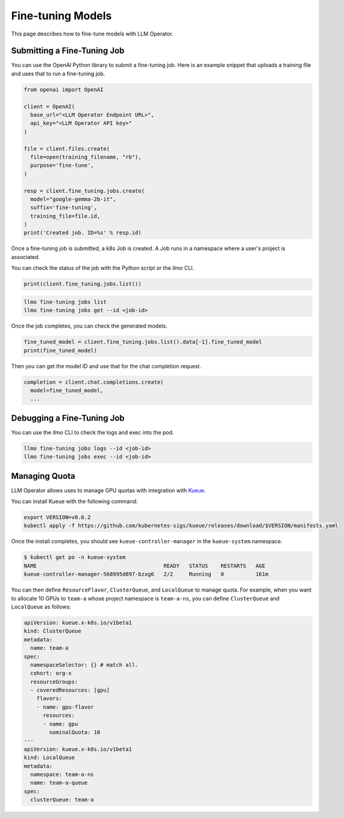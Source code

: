 Fine-tuning Models
==================

This page describes how to fine-tune models with LLM Operator.

Submitting a Fine-Tuning Job
----------------------------

You can use the OpenAI Python library to submit a fine-tuning job. Here is an example snippet
that uploads a training file and uses that to run a fine-tuning job.

.. code-block:: python

   from openai import OpenAI

   client = OpenAI(
     base_url="<LLM Operator Endpoint URL>",
     api_key="<LLM Operator API key>"
   )

   file = client.files.create(
     file=open(training_filename, "rb"),
     purpose='fine-tune',
   )

   resp = client.fine_tuning.jobs.create(
     model="google-gemma-2b-it",
     suffix='fine-tuning',
     training_file=file.id,
   )
   print('Created job. ID=%s' % resp.id)

Once a fine-tuning job is submitted, a k8s Job is created. A Job runs in a namespace where a user's project is associated.

You can check the status of the job with the Python script or the `llmo` CLI.

.. code-block:: python

   print(client.fine_tuning.jobs.list())

.. code-block:: console

   llmo fine-tuning jobs list
   llmo fine-tuning jobs get --id <job-id>


Once the job completes, you can check the generated models.

.. code-block:: python

   fine_tuned_model = client.fine_tuning.jobs.list().data[-1].fine_tuned_model
   print(fine_tuned_model)

Then you can get the model ID and use that for the chat completion request.

.. code-block:: python

   completion = client.chat.completions.create(
     model=fine_tuned_model,
     ...


Debugging a Fine-Tuning Job
---------------------------

You can use the `llmo` CLI to check the logs and exec into the pod.

.. code-block:: console

   llmo fine-tuning jobs logs --id <job-id>
   llmo fine-tuning jobs exec --id <job-id>


Managing Quota
--------------

LLM Operator allows uses to manage GPU quotas with integration with `Kueue <https://kueue.sigs.k8s.io/>`_.

You can install Kueue with the following command:

.. code-block:: console

   export VERSION=v0.6.2
   kubectl apply -f https://github.com/kubernetes-sigs/kueue/releases/download/$VERSION/manifests.yaml

Once the install completes, you should see ``kueue-controller-manager`` in the ``kueue-system`` namespace.

.. code-block:: console

   $ kubectl get po -n kueue-system
   NAME                                        READY   STATUS    RESTARTS   AGE
   kueue-controller-manager-568995d897-bzxg6   2/2     Running   0          161m

You can then define ``ResourceFlavor``, ``ClusterQueue``, and ``LocalQueue`` to manage quota. For example,
when you want to allocate 10 GPUs to ``team-a`` whose project namespace is ``team-a-ns``, you can define
``ClusterQueue`` and ``LocalQueue`` as follows:

.. code-block:: yaml

   apiVersion: kueue.x-k8s.io/v1beta1
   kind: ClusterQueue
   metadata:
     name: team-a
   spec:
     namespaceSelector: {} # match all.
     cohort: org-x
     resourceGroups:
     - coveredResources: [gpu]
       flavors:
       - name: gpu-flavor
         resources:
         - name: gpu
           nominalQuota: 10
   ---
   apiVersion: kueue.x-k8s.io/v1beta1
   kind: LocalQueue
   metadata:
     namespace: team-a-ns
     name: team-a-queue
   spec:
     clusterQueue: team-a
